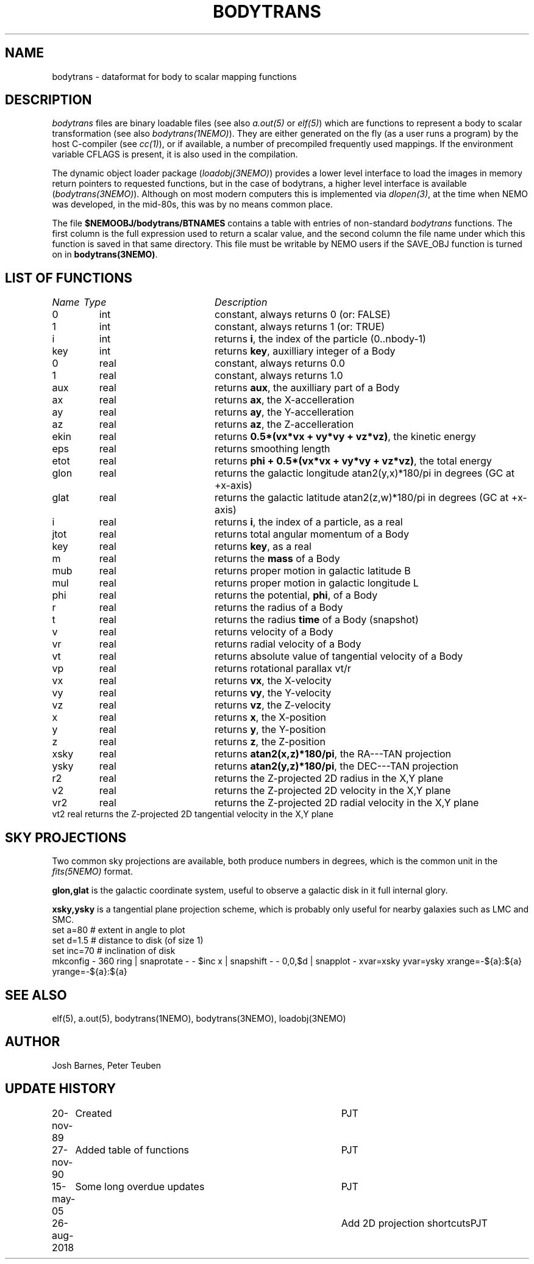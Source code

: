 .TH BODYTRANS 5NEMO "26 August 2018"
.SH NAME
bodytrans \- dataformat for body to scalar mapping functions
.SH DESCRIPTION
\fIbodytrans\fP files are binary loadable files (see also 
\fIa.out(5)\fP or \fIelf(5)\fP)
which are functions to represent a body to scalar
transformation (see also \fIbodytrans(1NEMO)\fP). 
They are either generated on the fly (as a user runs a program)
by the host C-compiler (see \fIcc(1)\fP), or if available, a number
of precompiled frequently used mappings.
If the environment
variable CFLAGS is present, it is also used in the compilation.
.PP
The dynamic object loader package (\fIloadobj(3NEMO)\fP) 
provides a lower level interface to load the images in memory 
return pointers to requested functions, but in the case of
bodytrans, a higher level interface is available (\fIbodytrans(3NEMO)\fP).
Although on most modern computers this is implemented via
\fIdlopen(3)\fP, at the time when NEMO was developed, in the mid-80s,
this was by no means common place.
.PP
The file \fB$NEMOOBJ/bodytrans/BTNAMES\fP contains a table with entries of
non-standard \fIbodytrans\fP functions. The first column is the full expression
used to return a scalar value, and the second column the file name under which
this function is saved in that same directory. This file must be writable
by NEMO users if the SAVE_OBJ function is turned on in \fBbodytrans(3NEMO)\fP.
.SH LIST OF FUNCTIONS
.sp 2
.nf
.ta \w'vtimes'u+6n +\w'vtimes.3c'u+10n
\fIName\fP	\fIType\fP	\fIDescription\fP
.ta \w'vtimes'u+8n +\w'vtimes.3c'u+8n
.sp 5
0	int	constant, always returns 0 (or: FALSE)	
1	int	constant, always returns 1 (or: TRUE)	
i	int	returns \fBi\fP, the index of the particle (0..nbody-1)
key	int	returns \fBkey\fP, auxilliary integer of a Body
0	real	constant, always returns 0.0
1	real	constant, always returns 1.0
aux	real	returns \fBaux\fP, the auxilliary part of a Body
ax	real	returns \fBax\fP, the X-accelleration
ay	real	returns \fBay\fP, the Y-accelleration
az	real	returns \fBaz\fP, the Z-accelleration
ekin	real	returns \fB 0.5*(vx*vx + vy*vy + vz*vz)\fP, the kinetic energy
eps	real	returns smoothing length
etot	real	returns \fBphi + 0.5*(vx*vx + vy*vy + vz*vz)\fP, the total energy
glon	real	returns the galactic longitude atan2(y,x)*180/pi in degrees (GC at +x-axis)
glat	real	returns the galactic latitude atan2(z,w)*180/pi in degrees (GC at +x-axis)
i	real	returns \fBi\fP, the index of a particle, as a real
jtot	real	returns total angular momentum of a Body
key	real	returns \fBkey\fP, as a real
m	real	returns the \fBmass\fP of a Body
mub	real	returns proper motion in galactic latitude B
mul	real	returns proper motion in galactic longitude L
phi	real	returns the potential, \fPphi\fP, of a Body
r	real	returns the radius of a Body
t	real	returns the radius \fBtime\fP of a Body (snapshot)
v	real	returns velocity of a Body
vr	real	returns radial velocity of a Body
vt	real	returns absolute value of tangential velocity of a Body
vp	real	returns rotational parallax vt/r
vx	real	returns \fBvx\fP, the X-velocity
vy	real	returns \fBvy\fP, the Y-velocity
vz	real	returns \fBvz\fP, the Z-velocity
x	real	returns \fBx\fP, the X-position
y	real	returns \fBy\fP, the Y-position
z	real	returns \fBz\fP, the Z-position
xsky	real	returns \fBatan2(x,z)*180/pi\fP, the RA---TAN projection
ysky	real	returns \fBatan2(y,z)*180/pi\fP, the DEC---TAN projection
r2	real	returns the Z-projected 2D radius in the X,Y plane
v2	real	returns the Z-projected 2D velocity in the X,Y plane
vr2	real	returns the Z-projected 2D radial velocity in the X,Y plane
vt2     real    returns the Z-projected 2D tangential velocity in the X,Y plane
.fi
.SH "SKY PROJECTIONS"
Two common sky projections are available, both produce numbers in degrees, which
is the common unit in the \fIfits(5NEMO)\fP format.
.PP
\fBglon,glat\fP is the galactic coordinate system, useful to observe a galactic
disk in it full internal glory.
.PP
\fBxsky,ysky\fP is a tangential plane projection scheme, which is probably only
useful for nearby galaxies such as LMC and SMC. 
.nf
set a=80      # extent in angle to plot
set d=1.5     # distance to disk (of size 1)
set inc=70    # inclination of disk
mkconfig - 360 ring | snaprotate - - $inc x | snapshift - - 0,0,$d | snapplot - xvar=xsky yvar=ysky xrange=-${a}:${a} yrange=-${a}:${a}

.fi
.SH SEE ALSO 
elf(5), a.out(5), bodytrans(1NEMO), bodytrans(3NEMO), loadobj(3NEMO)
.SH AUTHOR
Josh Barnes, Peter Teuben
.SH "UPDATE HISTORY"
.nf
.ta +1.0i +4.0i
20-nov-89	Created    	PJT
27-nov-90	Added table of functions	PJT
15-may-05	Some long overdue updates	PJT
26-aug-2018	Add 2D projection shortcuts	PJT
.fi

